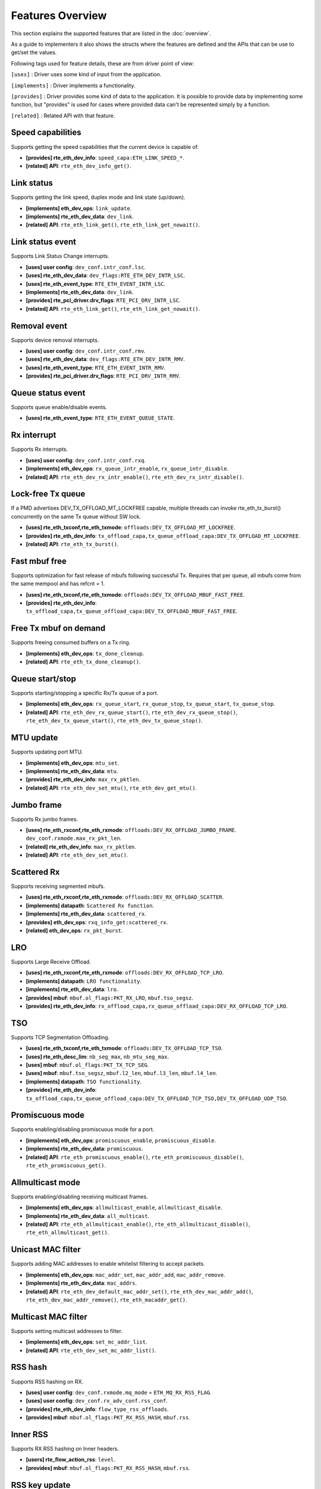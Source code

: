 ..  SPDX-License-Identifier: BSD-3-Clause
    Copyright(c) 2017 Intel Corporation.

Features Overview
=================

This section explains the supported features that are listed in the
:doc:`overview`.

As a guide to implementers it also shows the structs where the features are
defined and the APIs that can be use to get/set the values.

Following tags used for feature details, these are from driver point of view:

``[uses]``       : Driver uses some kind of input from the application.

``[implements]`` : Driver implements a functionality.

``[provides]``   : Driver provides some kind of data to the application. It is possible
to provide data by implementing some function, but "provides" is used
for cases where provided data can't be represented simply by a function.

``[related]``    : Related API with that feature.


.. _nic_features_speed_capabilities:

Speed capabilities
------------------

Supports getting the speed capabilities that the current device is capable of.

* **[provides] rte_eth_dev_info**: ``speed_capa:ETH_LINK_SPEED_*``.
* **[related]  API**: ``rte_eth_dev_info_get()``.


.. _nic_features_link_status:

Link status
-----------

Supports getting the link speed, duplex mode and link state (up/down).

* **[implements] eth_dev_ops**: ``link_update``.
* **[implements] rte_eth_dev_data**: ``dev_link``.
* **[related]    API**: ``rte_eth_link_get()``, ``rte_eth_link_get_nowait()``.


.. _nic_features_link_status_event:

Link status event
-----------------

Supports Link Status Change interrupts.

* **[uses]       user config**: ``dev_conf.intr_conf.lsc``.
* **[uses]       rte_eth_dev_data**: ``dev_flags:RTE_ETH_DEV_INTR_LSC``.
* **[uses]       rte_eth_event_type**: ``RTE_ETH_EVENT_INTR_LSC``.
* **[implements] rte_eth_dev_data**: ``dev_link``.
* **[provides]   rte_pci_driver.drv_flags**: ``RTE_PCI_DRV_INTR_LSC``.
* **[related]    API**: ``rte_eth_link_get()``, ``rte_eth_link_get_nowait()``.


.. _nic_features_removal_event:

Removal event
-------------

Supports device removal interrupts.

* **[uses]     user config**: ``dev_conf.intr_conf.rmv``.
* **[uses]     rte_eth_dev_data**: ``dev_flags:RTE_ETH_DEV_INTR_RMV``.
* **[uses]     rte_eth_event_type**: ``RTE_ETH_EVENT_INTR_RMV``.
* **[provides] rte_pci_driver.drv_flags**: ``RTE_PCI_DRV_INTR_RMV``.


.. _nic_features_queue_status_event:

Queue status event
------------------

Supports queue enable/disable events.

* **[uses] rte_eth_event_type**: ``RTE_ETH_EVENT_QUEUE_STATE``.


.. _nic_features_rx_interrupt:

Rx interrupt
------------

Supports Rx interrupts.

* **[uses]       user config**: ``dev_conf.intr_conf.rxq``.
* **[implements] eth_dev_ops**: ``rx_queue_intr_enable``, ``rx_queue_intr_disable``.
* **[related]    API**: ``rte_eth_dev_rx_intr_enable()``, ``rte_eth_dev_rx_intr_disable()``.


.. _nic_features_lock-free_tx_queue:

Lock-free Tx queue
------------------

If a PMD advertises DEV_TX_OFFLOAD_MT_LOCKFREE capable, multiple threads can
invoke rte_eth_tx_burst() concurrently on the same Tx queue without SW lock.

* **[uses]    rte_eth_txconf,rte_eth_txmode**: ``offloads:DEV_TX_OFFLOAD_MT_LOCKFREE``.
* **[provides] rte_eth_dev_info**: ``tx_offload_capa,tx_queue_offload_capa:DEV_TX_OFFLOAD_MT_LOCKFREE``.
* **[related]  API**: ``rte_eth_tx_burst()``.


.. _nic_features_fast_mbuf_free:

Fast mbuf free
--------------

Supports optimization for fast release of mbufs following successful Tx.
Requires that per queue, all mbufs come from the same mempool and has refcnt = 1.

* **[uses]       rte_eth_txconf,rte_eth_txmode**: ``offloads:DEV_TX_OFFLOAD_MBUF_FAST_FREE``.
* **[provides]   rte_eth_dev_info**: ``tx_offload_capa,tx_queue_offload_capa:DEV_TX_OFFLOAD_MBUF_FAST_FREE``.


.. _nic_features_free_tx_mbuf_on_demand:

Free Tx mbuf on demand
----------------------

Supports freeing consumed buffers on a Tx ring.

* **[implements] eth_dev_ops**: ``tx_done_cleanup``.
* **[related]    API**: ``rte_eth_tx_done_cleanup()``.


.. _nic_features_queue_start_stop:

Queue start/stop
----------------

Supports starting/stopping a specific Rx/Tx queue of a port.

* **[implements] eth_dev_ops**: ``rx_queue_start``, ``rx_queue_stop``, ``tx_queue_start``,
  ``tx_queue_stop``.
* **[related]    API**: ``rte_eth_dev_rx_queue_start()``, ``rte_eth_dev_rx_queue_stop()``,
  ``rte_eth_dev_tx_queue_start()``, ``rte_eth_dev_tx_queue_stop()``.


.. _nic_features_mtu_update:

MTU update
----------

Supports updating port MTU.

* **[implements] eth_dev_ops**: ``mtu_set``.
* **[implements] rte_eth_dev_data**: ``mtu``.
* **[provides]   rte_eth_dev_info**: ``max_rx_pktlen``.
* **[related]    API**: ``rte_eth_dev_set_mtu()``, ``rte_eth_dev_get_mtu()``.


.. _nic_features_jumbo_frame:

Jumbo frame
-----------

Supports Rx jumbo frames.

* **[uses]    rte_eth_rxconf,rte_eth_rxmode**: ``offloads:DEV_RX_OFFLOAD_JUMBO_FRAME``.
  ``dev_conf.rxmode.max_rx_pkt_len``.
* **[related] rte_eth_dev_info**: ``max_rx_pktlen``.
* **[related] API**: ``rte_eth_dev_set_mtu()``.


.. _nic_features_scattered_rx:

Scattered Rx
------------

Supports receiving segmented mbufs.

* **[uses]       rte_eth_rxconf,rte_eth_rxmode**: ``offloads:DEV_RX_OFFLOAD_SCATTER``.
* **[implements] datapath**: ``Scattered Rx function``.
* **[implements] rte_eth_dev_data**: ``scattered_rx``.
* **[provides]   eth_dev_ops**: ``rxq_info_get:scattered_rx``.
* **[related]    eth_dev_ops**: ``rx_pkt_burst``.


.. _nic_features_lro:

LRO
---

Supports Large Receive Offload.

* **[uses]       rte_eth_rxconf,rte_eth_rxmode**: ``offloads:DEV_RX_OFFLOAD_TCP_LRO``.
* **[implements] datapath**: ``LRO functionality``.
* **[implements] rte_eth_dev_data**: ``lro``.
* **[provides]   mbuf**: ``mbuf.ol_flags:PKT_RX_LRO``, ``mbuf.tso_segsz``.
* **[provides]   rte_eth_dev_info**: ``rx_offload_capa,rx_queue_offload_capa:DEV_RX_OFFLOAD_TCP_LRO``.


.. _nic_features_tso:

TSO
---

Supports TCP Segmentation Offloading.

* **[uses]       rte_eth_txconf,rte_eth_txmode**: ``offloads:DEV_TX_OFFLOAD_TCP_TSO``.
* **[uses]       rte_eth_desc_lim**: ``nb_seg_max``, ``nb_mtu_seg_max``.
* **[uses]       mbuf**: ``mbuf.ol_flags:PKT_TX_TCP_SEG``.
* **[uses]       mbuf**: ``mbuf.tso_segsz``, ``mbuf.l2_len``, ``mbuf.l3_len``, ``mbuf.l4_len``.
* **[implements] datapath**: ``TSO functionality``.
* **[provides]   rte_eth_dev_info**: ``tx_offload_capa,tx_queue_offload_capa:DEV_TX_OFFLOAD_TCP_TSO,DEV_TX_OFFLOAD_UDP_TSO``.


.. _nic_features_promiscuous_mode:

Promiscuous mode
----------------

Supports enabling/disabling promiscuous mode for a port.

* **[implements] eth_dev_ops**: ``promiscuous_enable``, ``promiscuous_disable``.
* **[implements] rte_eth_dev_data**: ``promiscuous``.
* **[related]    API**: ``rte_eth_promiscuous_enable()``, ``rte_eth_promiscuous_disable()``,
  ``rte_eth_promiscuous_get()``.


.. _nic_features_allmulticast_mode:

Allmulticast mode
-----------------

Supports enabling/disabling receiving multicast frames.

* **[implements] eth_dev_ops**: ``allmulticast_enable``, ``allmulticast_disable``.
* **[implements] rte_eth_dev_data**: ``all_multicast``.
* **[related]    API**: ``rte_eth_allmulticast_enable()``,
  ``rte_eth_allmulticast_disable()``, ``rte_eth_allmulticast_get()``.


.. _nic_features_unicast_mac_filter:

Unicast MAC filter
------------------

Supports adding MAC addresses to enable whitelist filtering to accept packets.

* **[implements] eth_dev_ops**: ``mac_addr_set``, ``mac_addr_add``, ``mac_addr_remove``.
* **[implements] rte_eth_dev_data**: ``mac_addrs``.
* **[related]    API**: ``rte_eth_dev_default_mac_addr_set()``,
  ``rte_eth_dev_mac_addr_add()``, ``rte_eth_dev_mac_addr_remove()``,
  ``rte_eth_macaddr_get()``.


.. _nic_features_multicast_mac_filter:

Multicast MAC filter
--------------------

Supports setting multicast addresses to filter.

* **[implements] eth_dev_ops**: ``set_mc_addr_list``.
* **[related]    API**: ``rte_eth_dev_set_mc_addr_list()``.


.. _nic_features_rss_hash:

RSS hash
--------

Supports RSS hashing on RX.

* **[uses]     user config**: ``dev_conf.rxmode.mq_mode`` = ``ETH_MQ_RX_RSS_FLAG``.
* **[uses]     user config**: ``dev_conf.rx_adv_conf.rss_conf``.
* **[provides] rte_eth_dev_info**: ``flow_type_rss_offloads``.
* **[provides] mbuf**: ``mbuf.ol_flags:PKT_RX_RSS_HASH``, ``mbuf.rss``.


.. _nic_features_inner_rss:

Inner RSS
---------

Supports RX RSS hashing on Inner headers.

* **[users]    rte_flow_action_rss**: ``level``.
* **[provides] mbuf**: ``mbuf.ol_flags:PKT_RX_RSS_HASH``, ``mbuf.rss``.


.. _nic_features_rss_key_update:

RSS key update
--------------

Supports configuration of Receive Side Scaling (RSS) hash computation. Updating
Receive Side Scaling (RSS) hash key.

* **[implements] eth_dev_ops**: ``rss_hash_update``, ``rss_hash_conf_get``.
* **[provides]   rte_eth_dev_info**: ``hash_key_size``.
* **[related]    API**: ``rte_eth_dev_rss_hash_update()``,
  ``rte_eth_dev_rss_hash_conf_get()``.


.. _nic_features_rss_reta_update:

RSS reta update
---------------

Supports updating Redirection Table of the Receive Side Scaling (RSS).

* **[implements] eth_dev_ops**: ``reta_update``, ``reta_query``.
* **[provides]   rte_eth_dev_info**: ``reta_size``.
* **[related]    API**: ``rte_eth_dev_rss_reta_update()``, ``rte_eth_dev_rss_reta_query()``.


.. _nic_features_vmdq:

VMDq
----

Supports Virtual Machine Device Queues (VMDq).

* **[uses] user config**: ``dev_conf.rxmode.mq_mode`` = ``ETH_MQ_RX_VMDQ_FLAG``.
* **[uses] user config**: ``dev_conf.rx_adv_conf.vmdq_dcb_conf``.
* **[uses] user config**: ``dev_conf.rx_adv_conf.vmdq_rx_conf``.
* **[uses] user config**: ``dev_conf.tx_adv_conf.vmdq_dcb_tx_conf``.
* **[uses] user config**: ``dev_conf.tx_adv_conf.vmdq_tx_conf``.


.. _nic_features_sriov:

SR-IOV
------

Driver supports creating Virtual Functions.

* **[implements] rte_eth_dev_data**: ``sriov``.

.. _nic_features_dcb:

DCB
---

Supports Data Center Bridging (DCB).

* **[uses]       user config**: ``dev_conf.rxmode.mq_mode`` = ``ETH_MQ_RX_DCB_FLAG``.
* **[uses]       user config**: ``dev_conf.rx_adv_conf.vmdq_dcb_conf``.
* **[uses]       user config**: ``dev_conf.rx_adv_conf.dcb_rx_conf``.
* **[uses]       user config**: ``dev_conf.tx_adv_conf.vmdq_dcb_tx_conf``.
* **[uses]       user config**: ``dev_conf.tx_adv_conf.vmdq_tx_conf``.
* **[implements] eth_dev_ops**: ``get_dcb_info``.
* **[related]    API**: ``rte_eth_dev_get_dcb_info()``.


.. _nic_features_vlan_filter:

VLAN filter
-----------

Supports filtering of a VLAN Tag identifier.

* **[uses]       rte_eth_rxconf,rte_eth_rxmode**: ``offloads:DEV_RX_OFFLOAD_VLAN_FILTER``.
* **[implements] eth_dev_ops**: ``vlan_filter_set``.
* **[related]    API**: ``rte_eth_dev_vlan_filter()``.


.. _nic_features_ethertype_filter:

Ethertype filter
----------------

Supports filtering on Ethernet type.

* **[implements] eth_dev_ops**: ``filter_ctrl:RTE_ETH_FILTER_ETHERTYPE``.
* **[related]    API**: ``rte_eth_dev_filter_ctrl()``, ``rte_eth_dev_filter_supported()``.

.. _nic_features_ntuple_filter:

N-tuple filter
--------------

Supports filtering on N-tuple values.

* **[implements] eth_dev_ops**: ``filter_ctrl:RTE_ETH_FILTER_NTUPLE``.
* **[related]    API**: ``rte_eth_dev_filter_ctrl()``, ``rte_eth_dev_filter_supported()``.


.. _nic_features_syn_filter:

SYN filter
----------

Supports TCP syn filtering.

* **[implements] eth_dev_ops**: ``filter_ctrl:RTE_ETH_FILTER_SYN``.
* **[related]    API**: ``rte_eth_dev_filter_ctrl()``, ``rte_eth_dev_filter_supported()``.


.. _nic_features_tunnel_filter:

Tunnel filter
-------------

Supports tunnel filtering.

* **[implements] eth_dev_ops**: ``filter_ctrl:RTE_ETH_FILTER_TUNNEL``.
* **[related]    API**: ``rte_eth_dev_filter_ctrl()``, ``rte_eth_dev_filter_supported()``.


.. _nic_features_flexible_filter:

Flexible filter
---------------

Supports a flexible (non-tuple or Ethertype) filter.

* **[implements] eth_dev_ops**: ``filter_ctrl:RTE_ETH_FILTER_FLEXIBLE``.
* **[related]    API**: ``rte_eth_dev_filter_ctrl()``, ``rte_eth_dev_filter_supported()``.


.. _nic_features_hash_filter:

Hash filter
-----------

Supports Hash filtering.

* **[implements] eth_dev_ops**: ``filter_ctrl:RTE_ETH_FILTER_HASH``.
* **[related]    API**: ``rte_eth_dev_filter_ctrl()``, ``rte_eth_dev_filter_supported()``.


.. _nic_features_flow_director:

Flow director
-------------

Supports Flow Director style filtering to queues.

* **[implements] eth_dev_ops**: ``filter_ctrl:RTE_ETH_FILTER_FDIR``.
* **[provides]   mbuf**: ``mbuf.ol_flags:`` ``PKT_RX_FDIR``, ``PKT_RX_FDIR_ID``,
  ``PKT_RX_FDIR_FLX``.
* **[related]    API**: ``rte_eth_dev_filter_ctrl()``, ``rte_eth_dev_filter_supported()``.


.. _nic_features_flow_control:

Flow control
------------

Supports configuring link flow control.

* **[implements] eth_dev_ops**: ``flow_ctrl_get``, ``flow_ctrl_set``,
  ``priority_flow_ctrl_set``.
* **[related]    API**: ``rte_eth_dev_flow_ctrl_get()``, ``rte_eth_dev_flow_ctrl_set()``,
  ``rte_eth_dev_priority_flow_ctrl_set()``.


.. _nic_features_flow_api:

Flow API
--------

Supports the DPDK Flow API for generic filtering.

* **[implements] eth_dev_ops**: ``filter_ctrl:RTE_ETH_FILTER_GENERIC``.
* **[implements] rte_flow_ops**: ``All``.


.. _nic_features_rate_limitation:

Rate limitation
---------------

Supports Tx rate limitation for a queue.

* **[implements] eth_dev_ops**: ``set_queue_rate_limit``.
* **[related]    API**: ``rte_eth_set_queue_rate_limit()``.


.. _nic_features_traffic_mirroring:

Traffic mirroring
-----------------

Supports adding traffic mirroring rules.

* **[implements] eth_dev_ops**: ``mirror_rule_set``, ``mirror_rule_reset``.
* **[related]    API**: ``rte_eth_mirror_rule_set()``, ``rte_eth_mirror_rule_reset()``.


.. _nic_features_inline_crypto_doc:

Inline crypto
-------------

Supports inline crypto processing (eg. inline IPsec). See Security library and PMD documentation for more details.

* **[uses]       rte_eth_rxconf,rte_eth_rxmode**: ``offloads:DEV_RX_OFFLOAD_SECURITY``,
* **[uses]       rte_eth_txconf,rte_eth_txmode**: ``offloads:DEV_TX_OFFLOAD_SECURITY``.
* **[implements] rte_security_ops**: ``session_create``, ``session_update``,
  ``session_stats_get``, ``session_destroy``, ``set_pkt_metadata``, ``capabilities_get``.
* **[provides] rte_eth_dev_info**: ``rx_offload_capa,rx_queue_offload_capa:DEV_RX_OFFLOAD_SECURITY``,
  ``tx_offload_capa,tx_queue_offload_capa:DEV_TX_OFFLOAD_SECURITY``.
* **[provides]   mbuf**: ``mbuf.ol_flags:PKT_RX_SEC_OFFLOAD``,
  ``mbuf.ol_flags:PKT_TX_SEC_OFFLOAD``, ``mbuf.ol_flags:PKT_RX_SEC_OFFLOAD_FAILED``.


.. _nic_features_crc_offload:

CRC offload
-----------

Supports CRC stripping by hardware.

* **[uses] rte_eth_rxconf,rte_eth_rxmode**: ``offloads:DEV_RX_OFFLOAD_CRC_STRIP``.


.. _nic_features_vlan_offload:

VLAN offload
------------

Supports VLAN offload to hardware.

* **[uses]       rte_eth_rxconf,rte_eth_rxmode**: ``offloads:DEV_RX_OFFLOAD_VLAN_STRIP,DEV_RX_OFFLOAD_VLAN_FILTER,DEV_RX_OFFLOAD_VLAN_EXTEND``.
* **[uses]       rte_eth_txconf,rte_eth_txmode**: ``offloads:DEV_TX_OFFLOAD_VLAN_INSERT``.
* **[implements] eth_dev_ops**: ``vlan_offload_set``.
* **[provides]   mbuf**: ``mbuf.ol_flags:PKT_RX_VLAN_STRIPPED``, ``mbuf.vlan_tci``.
* **[provides]   rte_eth_dev_info**: ``rx_offload_capa,rx_queue_offload_capa:DEV_RX_OFFLOAD_VLAN_STRIP``,
  ``tx_offload_capa,tx_queue_offload_capa:DEV_TX_OFFLOAD_VLAN_INSERT``.
* **[related]    API**: ``rte_eth_dev_set_vlan_offload()``,
  ``rte_eth_dev_get_vlan_offload()``.


.. _nic_features_qinq_offload:

QinQ offload
------------

Supports QinQ (queue in queue) offload.

* **[uses]     rte_eth_rxconf,rte_eth_rxmode**: ``offloads:DEV_RX_OFFLOAD_QINQ_STRIP``.
* **[uses]     rte_eth_txconf,rte_eth_txmode**: ``offloads:DEV_TX_OFFLOAD_QINQ_INSERT``.
* **[uses]     mbuf**: ``mbuf.ol_flags:PKT_TX_QINQ_PKT``.
* **[provides] mbuf**: ``mbuf.ol_flags:PKT_RX_QINQ_STRIPPED``, ``mbuf.vlan_tci``,
   ``mbuf.vlan_tci_outer``.
* **[provides] rte_eth_dev_info**: ``rx_offload_capa,rx_queue_offload_capa:DEV_RX_OFFLOAD_QINQ_STRIP``,
  ``tx_offload_capa,tx_queue_offload_capa:DEV_TX_OFFLOAD_QINQ_INSERT``.


.. _nic_features_l3_checksum_offload:

L3 checksum offload
-------------------

Supports L3 checksum offload.

* **[uses]     rte_eth_rxconf,rte_eth_rxmode**: ``offloads:DEV_RX_OFFLOAD_IPV4_CKSUM``.
* **[uses]     rte_eth_txconf,rte_eth_txmode**: ``offloads:DEV_TX_OFFLOAD_IPV4_CKSUM``.
* **[uses]     mbuf**: ``mbuf.ol_flags:PKT_TX_IP_CKSUM``,
  ``mbuf.ol_flags:PKT_TX_IPV4`` | ``PKT_TX_IPV6``.
* **[provides] mbuf**: ``mbuf.ol_flags:PKT_RX_IP_CKSUM_UNKNOWN`` |
  ``PKT_RX_IP_CKSUM_BAD`` | ``PKT_RX_IP_CKSUM_GOOD`` |
  ``PKT_RX_IP_CKSUM_NONE``.
* **[provides] rte_eth_dev_info**: ``rx_offload_capa,rx_queue_offload_capa:DEV_RX_OFFLOAD_IPV4_CKSUM``,
  ``tx_offload_capa,tx_queue_offload_capa:DEV_TX_OFFLOAD_IPV4_CKSUM``.


.. _nic_features_l4_checksum_offload:

L4 checksum offload
-------------------

Supports L4 checksum offload.

* **[uses]     rte_eth_rxconf,rte_eth_rxmode**: ``offloads:DEV_RX_OFFLOAD_UDP_CKSUM,DEV_RX_OFFLOAD_TCP_CKSUM``.
* **[uses]     rte_eth_txconf,rte_eth_txmode**: ``offloads:DEV_TX_OFFLOAD_UDP_CKSUM,DEV_TX_OFFLOAD_TCP_CKSUM,DEV_TX_OFFLOAD_SCTP_CKSUM``.
* **[uses]     mbuf**: ``mbuf.ol_flags:PKT_TX_IPV4`` | ``PKT_TX_IPV6``,
  ``mbuf.ol_flags:PKT_TX_L4_NO_CKSUM`` | ``PKT_TX_TCP_CKSUM`` |
  ``PKT_TX_SCTP_CKSUM`` | ``PKT_TX_UDP_CKSUM``.
* **[provides] mbuf**: ``mbuf.ol_flags:PKT_RX_L4_CKSUM_UNKNOWN`` |
  ``PKT_RX_L4_CKSUM_BAD`` | ``PKT_RX_L4_CKSUM_GOOD`` |
  ``PKT_RX_L4_CKSUM_NONE``.
* **[provides] rte_eth_dev_info**: ``rx_offload_capa,rx_queue_offload_capa:DEV_RX_OFFLOAD_UDP_CKSUM,DEV_RX_OFFLOAD_TCP_CKSUM``,
  ``tx_offload_capa,tx_queue_offload_capa:DEV_TX_OFFLOAD_UDP_CKSUM,DEV_TX_OFFLOAD_TCP_CKSUM,DEV_TX_OFFLOAD_SCTP_CKSUM``.

.. _nic_features_hw_timestamp:

Timestamp offload
-----------------

Supports Timestamp.

* **[uses]     rte_eth_rxconf,rte_eth_rxmode**: ``offloads:DEV_RX_OFFLOAD_TIMESTAMP``.
* **[provides] mbuf**: ``mbuf.ol_flags:PKT_RX_TIMESTAMP``.
* **[provides] mbuf**: ``mbuf.timestamp``.
* **[provides] rte_eth_dev_info**: ``rx_offload_capa,rx_queue_offload_capa: DEV_RX_OFFLOAD_TIMESTAMP``.

.. _nic_features_macsec_offload:

MACsec offload
--------------

Supports MACsec.

* **[uses]     rte_eth_rxconf,rte_eth_rxmode**: ``offloads:DEV_RX_OFFLOAD_MACSEC_STRIP``.
* **[uses]     rte_eth_txconf,rte_eth_txmode**: ``offloads:DEV_TX_OFFLOAD_MACSEC_INSERT``.
* **[uses]     mbuf**: ``mbuf.ol_flags:PKT_TX_MACSEC``.
* **[provides] rte_eth_dev_info**: ``rx_offload_capa,rx_queue_offload_capa:DEV_RX_OFFLOAD_MACSEC_STRIP``,
  ``tx_offload_capa,tx_queue_offload_capa:DEV_TX_OFFLOAD_MACSEC_INSERT``.


.. _nic_features_inner_l3_checksum:

Inner L3 checksum
-----------------

Supports inner packet L3 checksum.

* **[uses]     rte_eth_rxconf,rte_eth_rxmode**: ``offloads:DEV_RX_OFFLOAD_OUTER_IPV4_CKSUM``.
* **[uses]     rte_eth_txconf,rte_eth_txmode**: ``offloads:DEV_TX_OFFLOAD_OUTER_IPV4_CKSUM``.
* **[uses]     mbuf**: ``mbuf.ol_flags:PKT_TX_IP_CKSUM``,
  ``mbuf.ol_flags:PKT_TX_IPV4`` | ``PKT_TX_IPV6``,
  ``mbuf.ol_flags:PKT_TX_OUTER_IP_CKSUM``,
  ``mbuf.ol_flags:PKT_TX_OUTER_IPV4`` | ``PKT_TX_OUTER_IPV6``.
* **[uses]     mbuf**: ``mbuf.outer_l2_len``, ``mbuf.outer_l3_len``.
* **[provides] mbuf**: ``mbuf.ol_flags:PKT_RX_EIP_CKSUM_BAD``.
* **[provides] rte_eth_dev_info**: ``rx_offload_capa,rx_queue_offload_capa:DEV_RX_OFFLOAD_OUTER_IPV4_CKSUM``,
  ``tx_offload_capa,tx_queue_offload_capa:DEV_TX_OFFLOAD_OUTER_IPV4_CKSUM``.


.. _nic_features_inner_l4_checksum:

Inner L4 checksum
-----------------

Supports inner packet L4 checksum.


.. _nic_features_packet_type_parsing:

Packet type parsing
-------------------

Supports packet type parsing and returns a list of supported types.

* **[implements] eth_dev_ops**: ``dev_supported_ptypes_get``.
* **[related]    API**: ``rte_eth_dev_get_supported_ptypes()``.


.. _nic_features_timesync:

Timesync
--------

Supports IEEE1588/802.1AS timestamping.

* **[implements] eth_dev_ops**: ``timesync_enable``, ``timesync_disable``
  ``timesync_read_rx_timestamp``, ``timesync_read_tx_timestamp``,
  ``timesync_adjust_time``, ``timesync_read_time``, ``timesync_write_time``.
* **[related]    API**: ``rte_eth_timesync_enable()``, ``rte_eth_timesync_disable()``,
  ``rte_eth_timesync_read_rx_timestamp()``,
  ``rte_eth_timesync_read_tx_timestamp``, ``rte_eth_timesync_adjust_time()``,
  ``rte_eth_timesync_read_time()``, ``rte_eth_timesync_write_time()``.


.. _nic_features_rx_descriptor_status:

Rx descriptor status
--------------------

Supports check the status of a Rx descriptor. When ``rx_descriptor_status`` is
used, status can be "Available", "Done" or "Unavailable". When
``rx_descriptor_done`` is used, status can be "DD bit is set" or "DD bit is
not set".

* **[implements] eth_dev_ops**: ``rx_descriptor_status``.
* **[related]    API**: ``rte_eth_rx_descriptor_status()``.
* **[implements] eth_dev_ops**: ``rx_descriptor_done``.
* **[related]    API**: ``rte_eth_rx_descriptor_done()``.


.. _nic_features_tx_descriptor_status:

Tx descriptor status
--------------------

Supports checking the status of a Tx descriptor. Status can be "Full", "Done"
or "Unavailable."

* **[implements] eth_dev_ops**: ``tx_descriptor_status``.
* **[related]    API**: ``rte_eth_tx_descriptor_status()``.


.. _nic_features_basic_stats:

Basic stats
-----------

Support basic statistics such as: ipackets, opackets, ibytes, obytes,
imissed, ierrors, oerrors, rx_nombuf.

And per queue stats: q_ipackets, q_opackets, q_ibytes, q_obytes, q_errors.

These apply to all drivers.

* **[implements] eth_dev_ops**: ``stats_get``, ``stats_reset``.
* **[related]    API**: ``rte_eth_stats_get``, ``rte_eth_stats_reset()``.


.. _nic_features_extended_stats:

Extended stats
--------------

Supports Extended Statistics, changes from driver to driver.

* **[implements] eth_dev_ops**: ``xstats_get``, ``xstats_reset``, ``xstats_get_names``.
* **[implements] eth_dev_ops**: ``xstats_get_by_id``, ``xstats_get_names_by_id``.
* **[related]    API**: ``rte_eth_xstats_get()``, ``rte_eth_xstats_reset()``,
  ``rte_eth_xstats_get_names``, ``rte_eth_xstats_get_by_id()``,
  ``rte_eth_xstats_get_names_by_id()``, ``rte_eth_xstats_get_id_by_name()``.


.. _nic_features_stats_per_queue:

Stats per queue
---------------

Supports configuring per-queue stat counter mapping.

* **[implements] eth_dev_ops**: ``queue_stats_mapping_set``.
* **[related]    API**: ``rte_eth_dev_set_rx_queue_stats_mapping()``,
  ``rte_eth_dev_set_tx_queue_stats_mapping()``.


.. _nic_features_fw_version:

FW version
----------

Supports getting device hardware firmware information.

* **[implements] eth_dev_ops**: ``fw_version_get``.
* **[related]    API**: ``rte_eth_dev_fw_version_get()``.


.. _nic_features_eeprom_dump:

EEPROM dump
-----------

Supports getting/setting device eeprom data.

* **[implements] eth_dev_ops**: ``get_eeprom_length``, ``get_eeprom``, ``set_eeprom``.
* **[related]    API**: ``rte_eth_dev_get_eeprom_length()``, ``rte_eth_dev_get_eeprom()``,
  ``rte_eth_dev_set_eeprom()``.


.. _nic_features_module_eeprom_dump:

Module EEPROM dump
------------------

Supports getting information and data of plugin module eeprom.

* **[implements] eth_dev_ops**: ``get_module_info``, ``get_module_eeprom``.
* **[related]    API**: ``rte_eth_dev_get_module_info()``, ``rte_eth_dev_get_module_eeprom()``.


.. _nic_features_register_dump:

Registers dump
--------------

Supports retrieving device registers and registering attributes (number of
registers and register size).

* **[implements] eth_dev_ops**: ``get_reg``.
* **[related]    API**: ``rte_eth_dev_get_reg_info()``.


.. _nic_features_led:

LED
---

Supports turning on/off a software controllable LED on a device.

* **[implements] eth_dev_ops**: ``dev_led_on``, ``dev_led_off``.
* **[related]    API**: ``rte_eth_led_on()``, ``rte_eth_led_off()``.


.. _nic_features_multiprocess_aware:

Multiprocess aware
------------------

Driver can be used for primary-secondary process model.


.. _nic_features_bsd_nic_uio:

BSD nic_uio
-----------

BSD ``nic_uio`` module supported.


.. _nic_features_linux_uio:

Linux UIO
---------

Works with ``igb_uio`` kernel module.

* **[provides] RTE_PMD_REGISTER_KMOD_DEP**: ``igb_uio``.

.. _nic_features_linux_vfio:

Linux VFIO
----------

Works with ``vfio-pci`` kernel module.

* **[provides] RTE_PMD_REGISTER_KMOD_DEP**: ``vfio-pci``.

.. _nic_features_other_kdrv:

Other kdrv
----------

Kernel module other than above ones supported.


.. _nic_features_armv7:

ARMv7
-----

Support armv7 architecture.

Use ``defconfig_arm-armv7a-*-*``.


.. _nic_features_armv8:

ARMv8
-----

Support armv8a (64bit) architecture.

Use ``defconfig_arm64-armv8a-*-*``


.. _nic_features_power8:

Power8
------

Support PowerPC architecture.

Use ``defconfig_ppc_64-power8-*-*``

.. _nic_features_x86-32:

x86-32
------

Support 32bits x86 architecture.

Use ``defconfig_x86_x32-native-*-*`` and ``defconfig_i686-native-*-*``.


.. _nic_features_x86-64:

x86-64
------

Support 64bits x86 architecture.

Use ``defconfig_x86_64-native-*-*``.


.. _nic_features_usage_doc:

Usage doc
---------

Documentation describes usage.

See ``doc/guides/nics/*.rst``


.. _nic_features_design_doc:

Design doc
----------

Documentation describes design.

See ``doc/guides/nics/*.rst``.


.. _nic_features_perf_doc:

Perf doc
--------

Documentation describes performance values.

See ``dpdk.org/doc/perf/*``.

.. _nic_features_runtime_rx_queue_setup:

Runtime Rx queue setup
----------------------

Supports Rx queue setup after device started.

* **[provides] rte_eth_dev_info**: ``dev_capa:RTE_ETH_DEV_CAPA_RUNTIME_RX_QUEUE_SETUP``.
* **[related]  API**: ``rte_eth_dev_info_get()``.

.. _nic_features_runtime_tx_queue_setup:

Runtime Tx queue setup
----------------------

Supports Tx queue setup after device started.

* **[provides] rte_eth_dev_info**: ``dev_capa:RTE_ETH_DEV_CAPA_RUNTIME_TX_QUEUE_SETUP``.
* **[related]  API**: ``rte_eth_dev_info_get()``.

.. _nic_features_other:

Other dev ops not represented by a Feature
------------------------------------------

* ``rxq_info_get``
* ``txq_info_get``
* ``vlan_tpid_set``
* ``vlan_strip_queue_set``
* ``vlan_pvid_set``
* ``rx_queue_count``
* ``l2_tunnel_offload_set``
* ``uc_hash_table_set``
* ``uc_all_hash_table_set``
* ``udp_tunnel_port_add``
* ``udp_tunnel_port_del``
* ``l2_tunnel_eth_type_conf``
* ``l2_tunnel_offload_set``
* ``tx_pkt_prepare``

